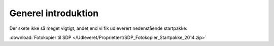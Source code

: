 Generel introduktion
====================

Der skete ikke så meget vigtigt, andet end vi fik udleverert nedenstående
startpakke:

:download:`Fotokopier til SDP
</Udleveret/Proprietært/SDP_Fotokopier_Startpakke_2014.zip>`
